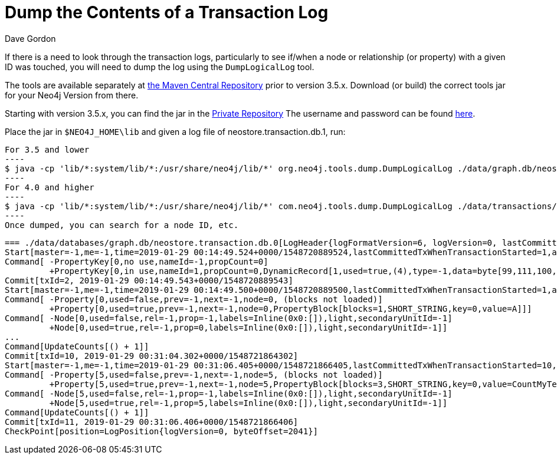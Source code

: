 = Dump the Contents of a Transaction Log
:slug: dump-the-contents-of-a-transaction-log
:zendesk-id: 205527958
:author: Dave Gordon
:neo4j-versions: 3.0,3.1,3.2,3.3,3.4,3.5,4.0,4.1,4.2
:tags: transaction log
:category: operations

If there is a need to look through the transaction logs, particularly to see if/when a node or relationship (or property) with a given ID was touched, you will need to dump the log using the `DumpLogicalLog` tool. 

The tools are available separately at https://search.maven.org/#search%7Cgav%7C1%7Cg%3A%22org.neo4j%22%20AND%20a%3A%22neo4j-tools[the Maven Central Repository] prior to version 3.5.x.  Download (or build) the correct tools jar for your Neo4j Version from there.

Starting with version 3.5.x, you can find the jar in the http://m2.neo4j.com/enterprise[Private Repository]
The username and password can be found https://support.neo4j.com/hc/en-us/articles/360012742113-Dependency-location-for-Neo4j-Enterprise-Edition-artifacts[here].

Place the jar in `$NEO4J_HOME\lib` and given a log file of neostore.transaction.db.1, run:

[source,shell]
For 3.5 and lower
----
$ java -cp 'lib/*:system/lib/*:/usr/share/neo4j/lib/*' org.neo4j.tools.dump.DumpLogicalLog ./data/graph.db/neostore.transaction.db.1 > /tmp/dumptxlog_1.log
----
For 4.0 and higher
----
$ java -cp 'lib/*:system/lib/*:/usr/share/neo4j/lib/*' com.neo4j.tools.dump.DumpLogicalLog ./data/transactions/<Your Database Here>/neostore.transaction.db.0 /tmp/dumptxlog_1.log
----
Once dumped, you can search for a node ID, etc.

....
=== ./data/databases/graph.db/neostore.transaction.db.0[LogHeader{logFormatVersion=6, logVersion=0, lastCommittedTxId=1}] ===
Start[master=-1,me=-1,time=2019-01-29 00:14:49.524+0000/1548720889524,lastCommittedTxWhenTransactionStarted=1,additionalHeaderLength=8,[-75, 113, -36, 24, -49, -11, -31, -102],position=LogPosition{logVersion=0, byteOffset=16},checksum=-162089288840]
Command[ -PropertyKey[0,no use,nameId=-1,propCount=0]
         +PropertyKey[0,in use,nameId=1,propCount=0,DynamicRecord[1,used=true,(4),type=-1,data=byte[99,111,100,101],start=true,next=-1]]]
Commit[txId=2, 2019-01-29 00:14:49.543+0000/1548720889543]
Start[master=-1,me=-1,time=2019-01-29 00:14:49.500+0000/1548720889500,lastCommittedTxWhenTransactionStarted=1,additionalHeaderLength=8,[-57, 79, -16, 29, 38, 48, 89, -74],position=LogPosition{logVersion=0, byteOffset=134},checksum=-160313975075]
Command[ -Property[0,used=false,prev=-1,next=-1,node=0, (blocks not loaded)]
         +Property[0,used=true,prev=-1,next=-1,node=0,PropertyBlock[blocks=1,SHORT_STRING,key=0,value=A]]]
Command[ -Node[0,used=false,rel=-1,prop=-1,labels=Inline(0x0:[]),light,secondaryUnitId=-1]
         +Node[0,used=true,rel=-1,prop=0,labels=Inline(0x0:[]),light,secondaryUnitId=-1]]
...
Command[UpdateCounts[() + 1]]
Commit[txId=10, 2019-01-29 00:31:04.302+0000/1548721864302]
Start[master=-1,me=-1,time=2019-01-29 00:31:06.405+0000/1548721866405,lastCommittedTxWhenTransactionStarted=10,additionalHeaderLength=8,[77, -57, 58, -59, -5, 87, -51, -31],position=LogPosition{logVersion=0, byteOffset=1824},checksum=-161405968298]
Command[ -Property[5,used=false,prev=-1,next=-1,node=5, (blocks not loaded)]
         +Property[5,used=true,prev=-1,next=-1,node=5,PropertyBlock[blocks=3,SHORT_STRING,key=0,value=CountMyTestString]]]
Command[ -Node[5,used=false,rel=-1,prop=-1,labels=Inline(0x0:[]),light,secondaryUnitId=-1]
         +Node[5,used=true,rel=-1,prop=5,labels=Inline(0x0:[]),light,secondaryUnitId=-1]]
Command[UpdateCounts[() + 1]]
Commit[txId=11, 2019-01-29 00:31:06.406+0000/1548721866406]
CheckPoint[position=LogPosition{logVersion=0, byteOffset=2041}]
....
